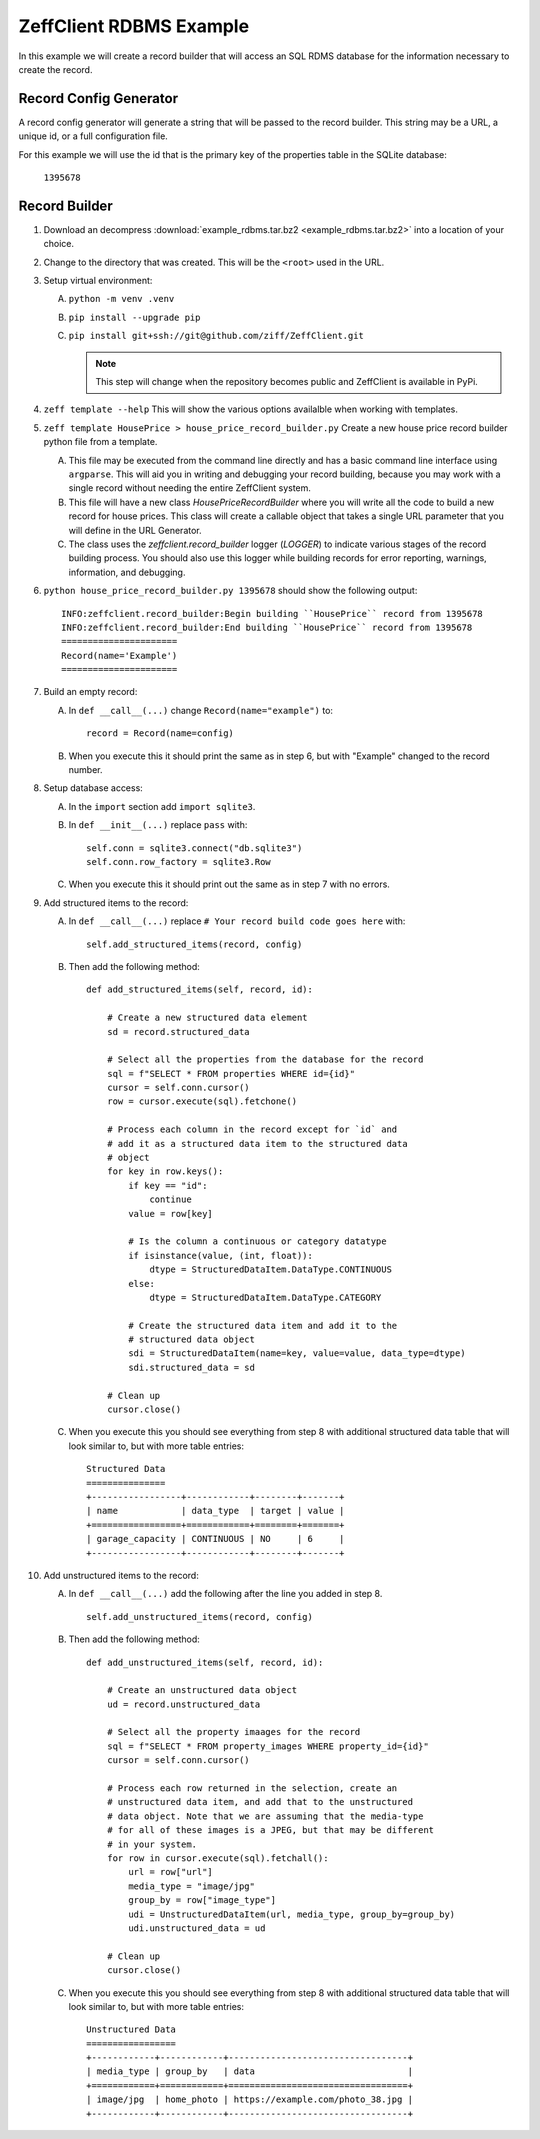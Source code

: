 ========================
ZeffClient RDBMS Example
========================

In this example we will create a record builder that will access an SQL
RDMS database for the information necessary to create the record.


Record Config Generator
=======================

A record config generator will generate a string that will be passed
to the record builder. This string may be a URL, a unique id, or a full
configuration file.

For this example we will use the id that is the primary key of the
properties table in the SQLite database:

   ``1395678``



Record Builder
==============

1. Download an decompress :download:`example_rdbms.tar.bz2 <example_rdbms.tar.bz2>`
   into a location of your choice.

2. Change to the directory that was created. This will be the ``<root>``
   used in the URL.

3. Setup virtual environment:

   A. ``python -m venv .venv``

   B. ``pip install --upgrade pip``

   C. ``pip install git+ssh://git@github.com/ziff/ZeffClient.git``

      .. note::

         This step will change when the repository becomes public
         and ZeffClient is available in PyPi.

4. ``zeff template --help``
   This will show the various options availalble when working with
   templates.

5. ``zeff template HousePrice > house_price_record_builder.py``
   Create a new house price record builder python file from a template.

   A. This file may be executed from the command line directly and has a
      basic command line interface using ``argparse``. This will aid you
      in writing and debugging your record building, because you may
      work with a single record without needing the entire ZeffClient
      system.

   B. This file will have a new class `HousePriceRecordBuilder` where you
      will write all the code to build a new record for house prices. This
      class will create a callable object that takes a single URL parameter
      that you will define in the URL Generator.

   C. The class uses the `zeffclient.record_builder` logger (`LOGGER`) to
      indicate various stages of the record building process. You should
      also use this logger while building records for error reporting,
      warnings, information, and debugging.

6. ``python house_price_record_builder.py 1395678`` should show the following
   output:

   ::

      INFO:zeffclient.record_builder:Begin building ``HousePrice`` record from 1395678
      INFO:zeffclient.record_builder:End building ``HousePrice`` record from 1395678
      ======================
      Record(name='Example')
      ======================

7. Build an empty record:

   A. In ``def __call__(...)`` change ``Record(name="example")`` to:

      ::

         record = Record(name=config)

   B. When you execute this it should print the same as in step 6, but with
      "Example" changed to the record number.

8. Setup database access:

   A. In the ``import`` section add ``import sqlite3``.

   B. In ``def __init__(...)`` replace ``pass`` with:

      ::

         self.conn = sqlite3.connect("db.sqlite3")
         self.conn.row_factory = sqlite3.Row

   C. When you execute this it should print out the same as in step 7
      with no errors.

9. Add structured items to the record:

   A. In ``def __call__(...)`` replace ``# Your record build code goes here``
      with:

      ::

         self.add_structured_items(record, config)

   B. Then add the following method:

      ::

         def add_structured_items(self, record, id):

             # Create a new structured data element
             sd = record.structured_data

             # Select all the properties from the database for the record
             sql = f"SELECT * FROM properties WHERE id={id}"
             cursor = self.conn.cursor()
             row = cursor.execute(sql).fetchone()

             # Process each column in the record except for `id` and
             # add it as a structured data item to the structured data
             # object
             for key in row.keys():
                 if key == "id":
                     continue
                 value = row[key]

                 # Is the column a continuous or category datatype
                 if isinstance(value, (int, float)):
                     dtype = StructuredDataItem.DataType.CONTINUOUS
                 else:
                     dtype = StructuredDataItem.DataType.CATEGORY

                 # Create the structured data item and add it to the
                 # structured data object
                 sdi = StructuredDataItem(name=key, value=value, data_type=dtype)
                 sdi.structured_data = sd

             # Clean up
             cursor.close()

   C. When you execute this you should see everything from step 8 with
      additional structured data table that will look similar to, but
      with more table entries:

      ::

          Structured Data
          ===============
          +-----------------+------------+--------+-------+
          | name            | data_type  | target | value |
          +=================+============+========+=======+
          | garage_capacity | CONTINUOUS | NO     | 6     |
          +-----------------+------------+--------+-------+

10. Add unstructured items to the record:

    A. In ``def __call__(...)`` add the following after the line you
       added in step 8.

       ::

          self.add_unstructured_items(record, config)

    B. Then add the following method:

       ::

          def add_unstructured_items(self, record, id):

              # Create an unstructured data object
              ud = record.unstructured_data

              # Select all the property imaages for the record
              sql = f"SELECT * FROM property_images WHERE property_id={id}"
              cursor = self.conn.cursor()

              # Process each row returned in the selection, create an
              # unstructured data item, and add that to the unstructured
              # data object. Note that we are assuming that the media-type
              # for all of these images is a JPEG, but that may be different
              # in your system.
              for row in cursor.execute(sql).fetchall():
                  url = row["url"]
                  media_type = "image/jpg"
                  group_by = row["image_type"]
                  udi = UnstructuredDataItem(url, media_type, group_by=group_by)
                  udi.unstructured_data = ud

              # Clean up
              cursor.close()

    C. When you execute this you should see everything from step 8 with
       additional structured data table that will look similar to, but
       with more table entries:

       ::

           Unstructured Data
           =================
           +------------+------------+----------------------------------+
           | media_type | group_by   | data                             |
           +============+============+==================================+
           | image/jpg  | home_photo | https://example.com/photo_38.jpg |
           +------------+------------+----------------------------------+


